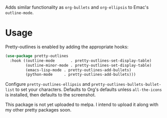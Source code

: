 Adds similar functionality as ~org-bullets~ and ~org-ellipsis~ to Emac's
~outline-mode~.

[[file:../../imgs/pretty-outlines.png]]

* Usage

Pretty-outlines is enabled by adding the appropriate hooks:

#+BEGIN_SRC emacs-lisp
(use-package pretty-outlines
  :hook ((outline-mode       . pretty-outlines-set-display-table)
         (outline-minor-mode . pretty-outlines-set-display-table)
         (emacs-lisp-mode . pretty-outlines-add-bullets)
         (python-mode     . pretty-outlines-add-bullets)))
#+END_SRC

Configure ~pretty-outlines-ellipsis~ and ~pretty-outlines-bullets-bullet-list~
to set your characters. Defaults to Org's defaults unless ~all-the-icons~ is
installed, then defaults to the screenshot.

This package is not yet uploaded to melpa. I intend to upload it along with my
other pretty packages soon.
